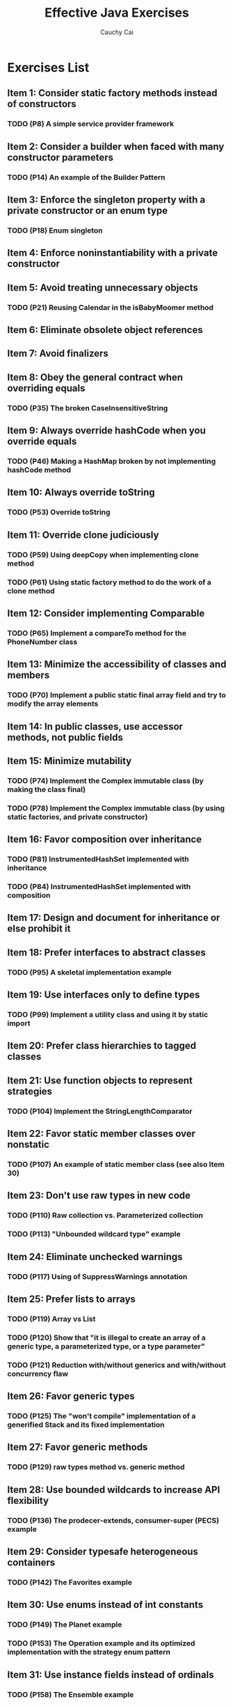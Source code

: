 #    -*- mode: org -*-
#+TITLE:		Effective Java Exercises
#+AUTHOR:		Cauchy Cai
#+EMAIL:		cauchy.cai@gmail.com

* Exercises List
** Item 1: Consider static factory methods instead of constructors
*** TODO (P8) A simple service provider framework
** Item 2: Consider a builder when faced with many constructor parameters
*** TODO (P14) An example of the Builder Pattern
** Item 3: Enforce the singleton property with a private constructor or an enum type
*** TODO (P18) Enum singleton
** Item 4: Enforce noninstantiability with a private constructor
** Item 5: Avoid treating unnecessary objects
*** TODO (P21) Reusing Calendar in the isBabyMoomer method
** Item 6: Eliminate obsolete object references
** Item 7: Avoid finalizers
** Item 8: Obey the general contract when overriding equals
*** TODO (P35) The broken CaseInsensitiveString
** Item 9: Always override hashCode when you override equals
*** TODO (P46) Making a HashMap broken by not implementing hashCode method
** Item 10: Always override toString
*** TODO (P53) Override toString
** Item 11: Override clone judiciously
*** TODO (P59) Using deepCopy when implementing clone method
*** TODO (P61) Using static factory method to do the work of a clone method
** Item 12: Consider implementing Comparable
*** TODO (P65) Implement a compareTo method for the PhoneNumber class
** Item 13: Minimize the accessibility of classes and members
*** TODO (P70) Implement a public static final array field and try to modify the array elements
** Item 14: In public classes, use accessor methods, not public fields
** Item 15: Minimize mutability
*** TODO (P74) Implement the Complex immutable class (by making the class final)
*** TODO (P78) Implement the Complex immutable class (by using static factories, and private constructor)
** Item 16: Favor composition over inheritance
*** TODO (P81) InstrumentedHashSet implemented with inheritance
*** TODO (P84) InstrumentedHashSet implemented with composition
** Item 17: Design and document for inheritance or else prohibit it
** Item 18: Prefer interfaces to abstract classes
*** TODO (P95) A skeletal implementation example
** Item 19: Use interfaces only to define types
*** TODO (P99) Implement a utility class and using it by static import
** Item 20: Prefer class hierarchies to tagged classes
** Item 21: Use function objects to represent strategies
*** TODO (P104) Implement the StringLengthComparator
** Item 22: Favor static member classes over nonstatic
*** TODO (P107) An example of static member class (see also Item 30)
** Item 23: Don't use raw types in new code
*** TODO (P110) Raw collection vs. Parameterized collection
*** TODO (P113) "Unbounded wildcard type" example
** Item 24: Eliminate unchecked warnings
*** TODO (P117) Using of SuppressWarnings annotation
** Item 25: Prefer lists to arrays
*** TODO (P119) Array vs List
*** TODO (P120) Show that "it is illegal to create an array of a *generic type*, a *parameterized type*, or a *type parameter*"
*** TODO (P121) Reduction with/without generics and with/without concurrency flaw
** Item 26: Favor generic types
*** TODO (P125) The "won't compile" implementation of a generified Stack and its fixed implementation
** Item 27: Favor generic methods
*** TODO (P129) raw types method vs. generic method
** Item 28: Use bounded wildcards to increase API flexibility
*** TODO (P136) The prodecer-extends, consumer-super (PECS) example
** Item 29: Consider typesafe heterogeneous containers
*** TODO (P142) The Favorites example
** Item 30: Use enums instead of int constants
*** TODO (P149) The Planet example
*** TODO (P153) The Operation example and its optimized implementation with the strategy enum pattern
** Item 31: Use instance fields instead of ordinals
*** TODO (P158) The Ensemble example
** Item 32: Use EnumSet instead of bit fields
*** TODO (P160) An example of EnumSet
** Item 33: Use EnumMap instead of ordinal indexing
*** TODO (P162) The Phase example
** Item 34: Emulate extensible enums with  interfaces
*** TODO (P166) An example for extending an Enum
** Item 35: Prefer annotations to naming patterns
*** TODO (P172) Implement the simple testing framework
** Item 36: Consistently use the Override annotation
** Item 37: Use marker interfaces to define types
** Item 38: Check parameters for validity
*** TODO check parameters *using assertions* in nonpublic methods
** Item 39: Make defensive copies when needed
*** TODO Code Example of Showing "immutable" Period instance Being mutated
*** TODO Code Example of Showing a Truely Immutable Period Implemented with Defensive Copies
*** TODO Code Example of Showing a Truely Immutable Period Implemented by using the primitive long
** Item 40: Design method signatures carefully
*** TODO Code Example of Implementing Thermometer with a boolean parameter
*** TODO Code Example of Implementing Thermometer with an enum type
** Item 41: Use overloading judiciously
*** TODO The Broken CellectionClassifier Example
	Selection among overloaded methods is static (decided at compile time)
*** TODO The Wine Example
	Selection among overridden methods is dynamic (decided at runtime)
*** TODO Fixing of "The Broken CellectionClassifier Example"
*** TODO The Broken List.remove example and the Fix
** Item 42: Use varargs judiciously
*** TODO varargs example (eg. a sum method)
	two cases: 0 or more arguments; 1 or more arguments.
*** TODO The right way to print an array
	Arrays.toString(myArray)
** Item 43: Return emtpy arrays or collections, not nulls
*** TODO (P202) The standard idiom for dumping items from a collection into a typed array
** Item 44: Write doc comments for all exposed API elements
*** TODO (P205) Write doc comments for a method and exported it to HTML with JavaDoc
** Item 45: Minimize the scope of local variables
*** TODO (P209) Testing the block scope
*** TODO (P210) Write about the difference of variable scope between Java and PHP
*** TODO (P210) Wrete about why "prefer for loops to while loops"
** Item 46: Prefer for-each loops to traditional for loops
*** TODO (P212) Try out for-each loop
*** TODO (P213) Code Example of incorrect iterating of Faces
*** TODO (P214) Implementing the Iterable interface and using it in a for-each loop
*** TODO (P214) Why these 3 situations can't use a for-each loop
	- filtering
	- transforming
	- parallel iteration
** Item 47: Know and use the libraries
*** TODO (P215) The flawed random number generator? Write about "why this approach is flawed"
** Item 48: Avoid float and double if exact answers are required
*** TODO (P218) Code sample that proves float calculations are not accurate
*** TODO (P219) BigDecimal code sample
** Item 49: Prefer primitive types to boxed primitives
*** TODO (P221) The Broken Comparator
*** TODO (P222) The Unbelievable Example
	Getting a NullPointerException when a null object reference is auto-unboxed.
*** TODO (P223) Test the performance cost of frequent auto-boxing and auto-unboxing
** Item 50: Avoid strings where other types are more appropriate
*** TODO (P225) The broken implementation of ThreadLocal using string
*** TODO (P225) A simple implementation of ThreadLocal using *an unforgetful key*
** Item 51: Beware the performance of string concatenation
*** TODO (P227) Show the performance difference between using string concatenation and using StringBuilder
** Item 52: Refer to objects by their interfaces
** Item 53: Prefer interfaces to reflection
*** TODO (P231) Create class instances of which the class is decided by a command argument
** Item 54: Use native methods judiciously
** Item 55: Optimize judiciously
** Item 56: Adhere to generally accepted naming conventions
** Item 57: Use exceptions only for exceptional conditions
** Item 58: Use checked exceptions for recoverable conditions and runtime exceptions for programming errors
*** TODO (P245) Catch a self-defined Exception and get information from a method of the exception
** Item 59: Avoid unnecessary use of checked exceptions
** Item 60: Favor the use of standard exceptions
** Item 61: Throw exceptions appropriate to the abstraction
*** TODO (P251) Exception Chaining
** Item 62: Document all exceptions thrown by each method
** Item 63: Include failure-capture information in detail messages
*** TODO (P255) Detail failure information as exception constructor parameters
** Item 64: Strive for failure atomicity
** Item 65: Don't ignore exceptions
** Item 66: Synchronize access to shared mutable data
*** TODO (P260) The Broken StopThread Example and the Fix of it
*** TODO (P262) Using volatile field in StopThread
** Item 67: Avoid excessive synchronization
*** TODO (P265) The broken ObservableSet example
*** TODO (P267) Deadlock example: background thread try to unsubscribe an observer
*** TODO (P268) Try out CopyOnWriteArrayList
** Item 68: Prefer executors and tasks to threads
*** TODO (P272) A Executors.newFixedThreadPool example
*** TODO (P272) Examples for java.util.Timer and its replacement - ScheduledThreadPoolExecuter
** Item 69: Prefer concurrency utilities to wait and notify
*** TODO (P273) Implement String.intern with ConcurrentHashMap
*** TODO (P275)  Simple framework for timing concurrent execution
** Item 70: Document thread safety
** Item 71: Use lazy initialization judiciously
** Item 72: Don't depend on the thread scheduler
*** TODO (P286) Awful CountDownLatch implementation
** Item 73: Avoid thread groups
** Item 74: Implement Serializable judiciously
** Item 75: Consider using a custom serialized form
*** TODO (P298) Implement serializable of StringList
*** TODO (P301) Using serialver to generate a UID for the class to be serialized
** Item 76: Write readObject methods defensively
*** TODO (P303) Try out the BogusPeriod example
** Item 77: For instance control, prefer enum types to readResolve
*** TODO (P308) Test the readResolve method
*** TODO (P310) The ElvisStealer example
** Item 78: Consider serialization proxies instead of serialized instances
*** TODO (P312) Serialization proxy for Period class
